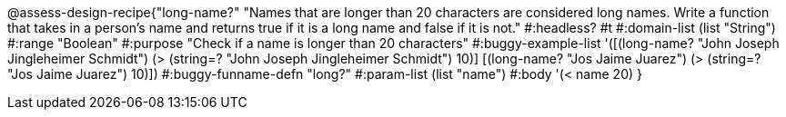 @assess-design-recipe{"long-name?"
"Names that are longer than 20 characters are considered long names. Write a function that takes in a person's name and returns true if it is a long name and false if it is not."
    #:headless? #t
	#:domain-list (list "String")
	#:range "Boolean"
	#:purpose "Check if a name is longer than 20 characters"
	#:buggy-example-list 
	'([(long-name? "John Joseph Jingleheimer Schmidt") (> (string=? "John Joseph Jingleheimer Schmidt") 10)]
	  [(long-name? "Jos Jaime Juarez") (> (string=? "Jos Jaime Juarez") 10)])
	#:buggy-funname-defn "long?"
	#:param-list (list "name")
	#:body '(< name 20)
}
                       
                                
